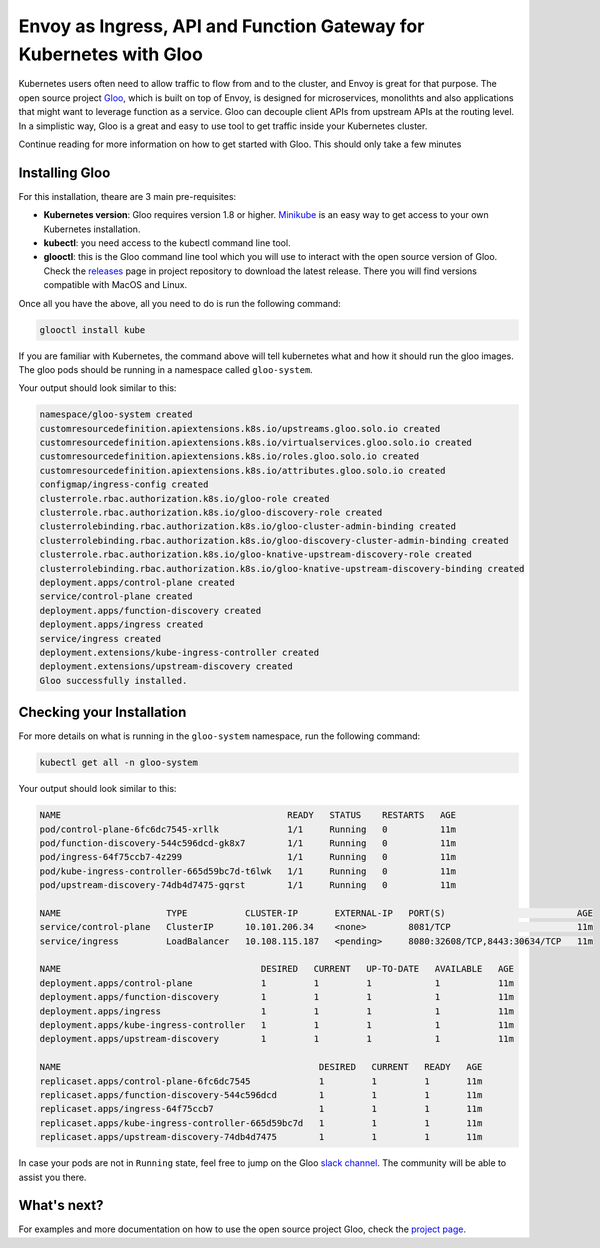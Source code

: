 .. _install_gloo:

Envoy as Ingress, API and Function Gateway for Kubernetes with Gloo
===================================================================

Kubernetes users often need to allow traffic to flow from and to the cluster, 
and Envoy is great for that purpose.
The open source project `Gloo <https://gloo.solo.io>`_, which is built on top 
of Envoy, is designed for microservices, monolithts and also applications that
might want to leverage function as a service. Gloo can decouple client APIs 
from upstream APIs at the routing level. In a simplistic way, Gloo is a 
great and easy to use tool to get traffic inside your Kubernetes cluster.

Continue reading for more information on how to get started with Gloo.
This should only take a few minutes

Installing Gloo
---------------

For this installation, theare are 3 main pre-requisites:

* **Kubernetes version**: Gloo requires version 1.8 or higher. `Minikube <https://kubernetes.io/docs/getting-started-guides/minikube/>`_
  is an easy way to get access to your own Kubernetes installation.
* **kubectl**: you need access to the kubectl command line tool.
* **glooctl**: this is the Gloo command line tool which you will use to interact 
  with the open source version of Gloo. Check the `releases <https://github.com/solo-io/gloo/releases>`_ 
  page in project repository to download the latest release. 
  There you will find versions compatible with MacOS and Linux.

Once all you have the above, all you need to do is run the following command:

.. code-block:: console

   glooctl install kube 

If you are familiar with Kubernetes, the command above will tell kubernetes what and 
how it should run the gloo images. The gloo pods should be running in a namespace called
``gloo-system``.

Your output should look similar to this:

.. code-block:: console

    namespace/gloo-system created
    customresourcedefinition.apiextensions.k8s.io/upstreams.gloo.solo.io created
    customresourcedefinition.apiextensions.k8s.io/virtualservices.gloo.solo.io created
    customresourcedefinition.apiextensions.k8s.io/roles.gloo.solo.io created
    customresourcedefinition.apiextensions.k8s.io/attributes.gloo.solo.io created
    configmap/ingress-config created
    clusterrole.rbac.authorization.k8s.io/gloo-role created
    clusterrole.rbac.authorization.k8s.io/gloo-discovery-role created
    clusterrolebinding.rbac.authorization.k8s.io/gloo-cluster-admin-binding created
    clusterrolebinding.rbac.authorization.k8s.io/gloo-discovery-cluster-admin-binding created
    clusterrole.rbac.authorization.k8s.io/gloo-knative-upstream-discovery-role created
    clusterrolebinding.rbac.authorization.k8s.io/gloo-knative-upstream-discovery-binding created
    deployment.apps/control-plane created
    service/control-plane created
    deployment.apps/function-discovery created
    deployment.apps/ingress created
    service/ingress created
    deployment.extensions/kube-ingress-controller created
    deployment.extensions/upstream-discovery created
    Gloo successfully installed.


Checking your Installation
--------------------------

For more details on what is running in the ``gloo-system`` namespace, run the following
command:

.. code-block:: console

   kubectl get all -n gloo-system

Your output should look similar to this:

.. code-block:: console
   
    NAME                                           READY   STATUS    RESTARTS   AGE
    pod/control-plane-6fc6dc7545-xrllk             1/1     Running   0          11m
    pod/function-discovery-544c596dcd-gk8x7        1/1     Running   0          11m
    pod/ingress-64f75ccb7-4z299                    1/1     Running   0          11m
    pod/kube-ingress-controller-665d59bc7d-t6lwk   1/1     Running   0          11m
    pod/upstream-discovery-74db4d7475-gqrst        1/1     Running   0          11m

    NAME                    TYPE           CLUSTER-IP       EXTERNAL-IP   PORT(S)                         AGE
    service/control-plane   ClusterIP      10.101.206.34    <none>        8081/TCP                        11m
    service/ingress         LoadBalancer   10.108.115.187   <pending>     8080:32608/TCP,8443:30634/TCP   11m

    NAME                                      DESIRED   CURRENT   UP-TO-DATE   AVAILABLE   AGE
    deployment.apps/control-plane             1         1         1            1           11m
    deployment.apps/function-discovery        1         1         1            1           11m
    deployment.apps/ingress                   1         1         1            1           11m
    deployment.apps/kube-ingress-controller   1         1         1            1           11m
    deployment.apps/upstream-discovery        1         1         1            1           11m

    NAME                                                 DESIRED   CURRENT   READY   AGE
    replicaset.apps/control-plane-6fc6dc7545             1         1         1       11m
    replicaset.apps/function-discovery-544c596dcd        1         1         1       11m
    replicaset.apps/ingress-64f75ccb7                    1         1         1       11m
    replicaset.apps/kube-ingress-controller-665d59bc7d   1         1         1       11m
    replicaset.apps/upstream-discovery-74db4d7475        1         1         1       11m


In case your pods are not in ``Running`` state, feel free to jump on the Gloo `slack channel 
<https://slack.solo.io/>`_. 
The community will be able to assist you there.

What's next?
------------

For examples and more documentation on how to use the open source project Gloo, 
check the `project page <https://gloo.solo.io/>`_. 